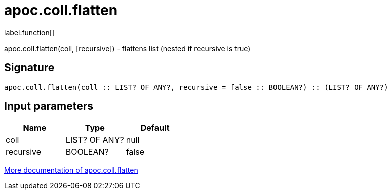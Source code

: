 ////
This file is generated by DocsTest, so don't change it!
////

= apoc.coll.flatten
:description: This section contains reference documentation for the apoc.coll.flatten function.

label:function[]

[.emphasis]
apoc.coll.flatten(coll, [recursive]) - flattens list (nested if recursive is true)

== Signature

[source]
----
apoc.coll.flatten(coll :: LIST? OF ANY?, recursive = false :: BOOLEAN?) :: (LIST? OF ANY?)
----

== Input parameters
[.procedures, opts=header]
|===
| Name | Type | Default 
|coll|LIST? OF ANY?|null
|recursive|BOOLEAN?|false
|===

xref::data-structures/collection-list-functions.adoc[More documentation of apoc.coll.flatten,role=more information]

